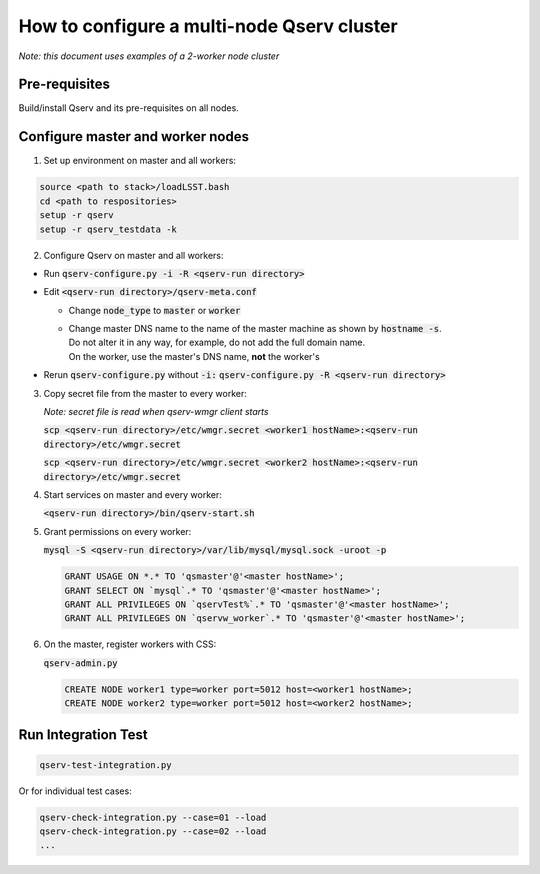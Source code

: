 *******************************************
How to configure a multi-node Qserv cluster
*******************************************

*Note: this document uses examples of a 2-worker node cluster*

Pre-requisites
==============

Build/install Qserv and its pre-requisites on all nodes.

Configure master and worker nodes
=================================

1. Set up environment on master and all workers:

.. code-block:: bash

  source <path to stack>/loadLSST.bash
  cd <path to respositories>
  setup -r qserv
  setup -r qserv_testdata -k

2. Configure Qserv on master and all workers:

- Run :code:`qserv-configure.py -i -R <qserv-run directory>`

- Edit :code:`<qserv-run directory>/qserv-meta.conf`
 
  - Change :code:`node_type` to :code:`master` or :code:`worker`
  - | Change master DNS name to the name of the master machine as shown by :code:`hostname -s`.
    | Do not alter it in any way, for example, do not add the full domain name.
    | On the worker, use the master's DNS name, **not** the worker's

- Rerun :code:`qserv-configure.py` without :code:`-i:` :code:`qserv-configure.py -R <qserv-run directory>`

3. Copy secret file from the master to every worker:

   *Note: secret file is read when qserv-wmgr client starts*

   :code:`scp <qserv-run directory>/etc/wmgr.secret <worker1 hostName>:<qserv-run directory>/etc/wmgr.secret`

   :code:`scp <qserv-run directory>/etc/wmgr.secret <worker2 hostName>:<qserv-run directory>/etc/wmgr.secret`

4. Start services on master and every worker:

   :code:`<qserv-run directory>/bin/qserv-start.sh`

5. Grant permissions on every worker:

   :code:`mysql -S <qserv-run directory>/var/lib/mysql/mysql.sock -uroot -p`

   .. code-block:: sql

     GRANT USAGE ON *.* TO 'qsmaster'@'<master hostName>';
     GRANT SELECT ON `mysql`.* TO 'qsmaster'@'<master hostName>';
     GRANT ALL PRIVILEGES ON `qservTest%`.* TO 'qsmaster'@'<master hostName>';
     GRANT ALL PRIVILEGES ON `qservw_worker`.* TO 'qsmaster'@'<master hostName>';

6. On the master, register workers with CSS:

   :code:`qserv-admin.py`

   .. code-block:: none

     CREATE NODE worker1 type=worker port=5012 host=<worker1 hostName>;
     CREATE NODE worker2 type=worker port=5012 host=<worker2 hostName>;

Run Integration Test
====================

.. code-block:: bash

  qserv-test-integration.py

Or for individual test cases:

.. code-block:: bash

  qserv-check-integration.py --case=01 --load
  qserv-check-integration.py --case=02 --load
  ...
